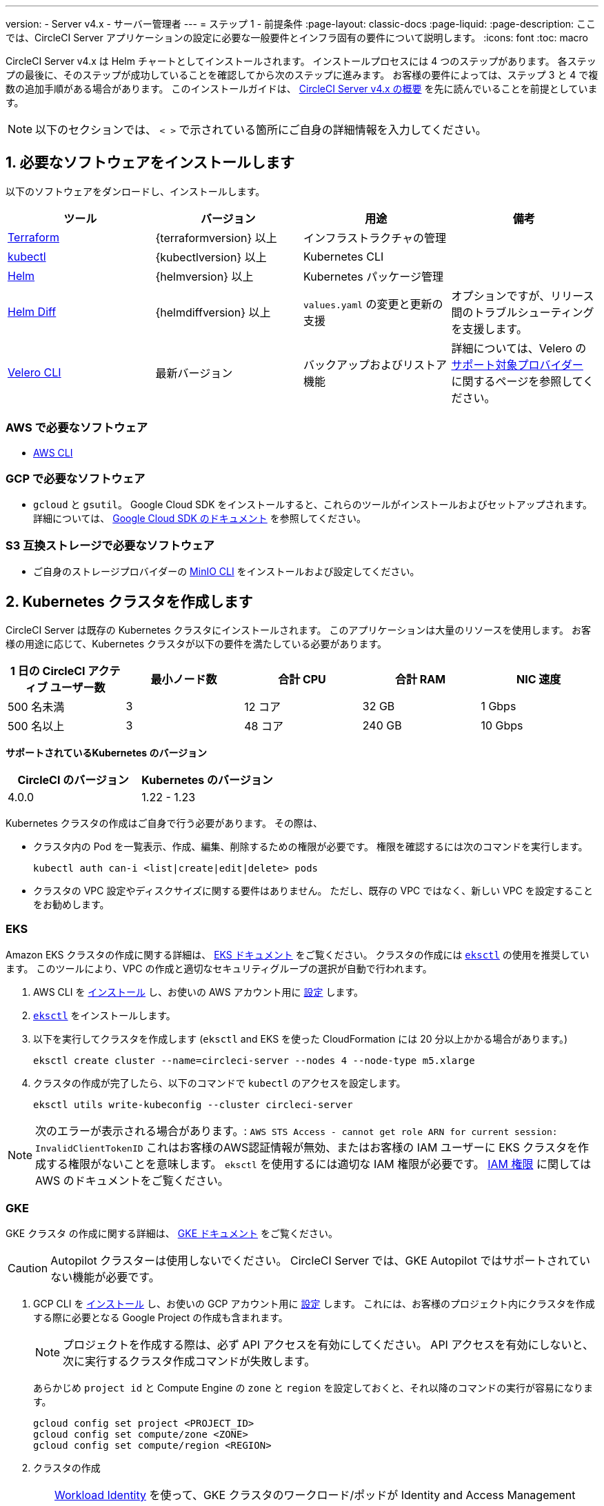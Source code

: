 ---

version:
- Server v4.x
- サーバー管理者
---
= ステップ 1 - 前提条件
:page-layout: classic-docs
:page-liquid:
:page-description: ここでは、CircleCI Server アプリケーションの設定に必要な一般要件とインフラ固有の要件について説明します。
:icons: font
:toc: macro

:toc-title:

// This doc uses ifdef and ifndef directives to display or hide content specific to Google Cloud Storage (env-gcp) and AWS (env-aws). Currently, this affects only the generated PDFs. To ensure compatability with the Jekyll version, the directives test for logical opposites. For example, if the attribute is NOT env-aws, display this content. For more information, see https://docs.asciidoctor.org/asciidoc/latest/directives/ifdef-ifndef/.

CircleCI Server v4.x は Helm チャートとしてインストールされます。 インストールプロセスには 4 つのステップがあります。 各ステップの最後に、そのステップが成功していることを確認してから次のステップに進みます。 お客様の要件によっては、ステップ 3 と 4 で複数の追加手順がある場合があります。 このインストールガイドは、 https://circleci.com/docs/ja/server/overview/overview/[CircleCI Server v4.x の概要] を先に読んでいることを前提としています。

NOTE: 以下のセクションでは、 `< >` で示されている箇所にご自身の詳細情報を入力してください。

[#install-required-software]
== 1.  必要なソフトウェアをインストールします

以下のソフトウェアをダンロードし、インストールします。

[.table.table-striped]
[cols=4*, options="header", stripes=even]
|===
|ツール
|バージョン
|用途
|備考

|https://www.terraform.io/downloads.html[Terraform]
|{terraformversion} 以上
|インフラストラクチャの管理
|

|https://kubernetes.io/docs/tasks/tools/install-kubectl/[kubectl]

|{kubectlversion} 以上
|Kubernetes CLI
|

|https://helm.sh/[Helm]
|{helmversion} 以上
|Kubernetes パッケージ管理
|

|https://github.com/databus23/helm-diff[Helm Diff]
|{helmdiffversion} 以上
|`values.yaml` の変更と更新の支援
|オプションですが、リリース間のトラブルシューティングを支援します。

|https://github.com/vmware-tanzu/velero/releases[Velero CLI]
|最新バージョン
|バックアップおよびリストア機能
|詳細については、Velero の https://velero.io/docs/v1.6/supported-providers/[サポート対象プロバイダー] に関するページを参照してください。
|===

// Don't include this section in the GCP PDF.

ifndef::env-gcp[]

[#aws-required-software]
=== AWS で必要なソフトウェア

- https://docs.aws.amazon.com/cli/latest/userguide/cli-chap-install.html[AWS CLI]

// Stop hiding from GCP PDF:

endif::env-gcp[]

// Don't include this section in the AWS PDF:

ifndef::env-aws[]

[#gcp-required-software]
=== GCP で必要なソフトウェア

- `gcloud` と `gsutil`。 Google Cloud SDK をインストールすると、これらのツールがインストールおよびセットアップされます。 詳細については、 https://cloud.google.com/sdk/docs/[Google Cloud SDK のドキュメント] を参照してください。

endif::env-aws[]

[#s3-compatible-storage-required-software]
=== S3 互換ストレージで必要なソフトウェア

- ご自身のストレージプロバイダーの https://docs.min.io/docs/minio-client-quickstart-guide.html[MinIO CLI] をインストールおよび設定してください。

[#create-a-kubernetes-cluster]
== 2.  Kubernetes クラスタを作成します

CircleCI Server は既存の Kubernetes クラスタにインストールされます。 このアプリケーションは大量のリソースを使用します。 お客様の用途に応じて、Kubernetes クラスタが以下の要件を満たしている必要があります。

[.table.table-striped]
[cols=5*, options="header", stripes=even]
|===
|1 日の CircleCI アクティブ ユーザー数
|最小ノード数
|合計 CPU
|合計 RAM
|NIC 速度

|500 名未満
|3
|12 コア
|32 GB
|1 Gbps

|500 名以上
|3
|48 コア
|240 GB
|10 Gbps
|===

**サポートされているKubernetes のバージョン**

[.table.table-striped]
[cols=2*, options="header", stripes=even]
|===
|CircleCI のバージョン
|Kubernetes のバージョン

|4.0.0
|1.22 - 1.23
|===

Kubernetes クラスタの作成はご自身で行う必要があります。 その際は、

* クラスタ内の Pod を一覧表示、作成、編集、削除するための権限が必要です。 権限を確認するには次のコマンドを実行します。
+
[source,shell]
----
kubectl auth can-i <list|create|edit|delete> pods
----
* クラスタの VPC 設定やディスクサイズに関する要件はありません。 ただし、既存の VPC ではなく、新しい VPC を設定することをお勧めします。

ifndef::env-gcp[]

[#eks]
=== EKS

Amazon EKS クラスタの作成に関する詳細は、 
 https://aws.amazon.com/quickstart/architecture/amazon-eks/[EKS ドキュメント] をご覧ください。 クラスタの作成には https://docs.aws.amazon.com/eks/latest/userguide/getting-started-eksctl.html[`eksctl`] の使用を推奨しています。 このツールにより、VPC の作成と適切なセキュリティグループの選択が自動で行われます。

. AWS CLI を https://docs.aws.amazon.com/cli/latest/userguide/install-cliv2.html[インストール] し、お使いの AWS アカウント用に https://docs.aws.amazon.com/cli/latest/userguide/cli-chap-configure.html[設定] します。
. https://docs.aws.amazon.com/eks/latest/userguide/eksctl.html[`eksctl`] をインストールします。
. 以下を実行してクラスタを作成します (`eksctl` and EKS を使った CloudFormation には 20 分以上かかる場合があります。)
+
[source,shell]
----
eksctl create cluster --name=circleci-server --nodes 4 --node-type m5.xlarge
----
. クラスタの作成が完了したら、以下のコマンドで `kubectl` のアクセスを設定します。
+
[source,shell]
----
eksctl utils write-kubeconfig --cluster circleci-server
----

NOTE: 次のエラーが表示される場合があります。: `AWS STS Access - cannot get role ARN for current session: InvalidClientTokenID` これはお客様のAWS認証情報が無効、またはお客様の IAM ユーザーに EKS クラスタを作成する権限がないことを意味します。 `eksctl` を使用するには適切な IAM 権限が必要です。 https://aws.amazon.com/iam/features/manage-permissions/[IAM 権限] に関しては AWS のドキュメントをご覧ください。

endif::env-gcp[]

ifndef::env-aws[]

[#gke]
=== GKE

GKE クラスタ の作成に関する詳細は、 https://cloud.google.com/kubernetes-engine/docs/how-to#creating-clusters[GKE ドキュメント] をご覧ください。

CAUTION: Autopilot クラスターは使用しないでください。 CircleCI Server では、GKE Autopilot ではサポートされていない機能が必要です。

. GCP CLI を https://cloud.google.com/sdk/gcloud[インストール] し、お使いの GCP アカウント用に https://cloud.google.com/kubernetes-engine/docs/quickstart#defaults[設定] します。 これには、お客様のプロジェクト内にクラスタを作成する際に必要となる Google Project の作成も含まれます。
+
NOTE: プロジェクトを作成する際は、必ず API アクセスを有効にしてください。 API アクセスを有効にしないと、次に実行するクラスタ作成コマンドが失敗します。
+
あらかじめ `project id` と Compute Engine の `zone` と `region` を設定しておくと、それ以降のコマンドの実行が容易になります。
+
[source,shell]
----
gcloud config set project <PROJECT_ID>
gcloud config set compute/zone <ZONE>
gcloud config set compute/region <REGION>
----
. クラスタの作成
+
TIP: https://cloud.google.com/kubernetes-engine/docs/how-to/workload-identity[Workload Identity] を使って、GKE クラスタのワークロード/ポッドが Identity and Access Management (IAM) サービスアカウントに代わって Google Cloud サービスにアクセスできるようにすることを推奨します。 以下のコマンドでシンプルなクラスタをプロビジョニングします。
+
[source,shell]
----
gcloud container clusters create circleci-server \
  --num-nodes 3 \
  --machine-type n1-standard-4 \
  --workload-pool=<PROJECT_ID>.svc.id.goog
----
+
NOTE: kube コンテキストが新しいクラスタの認証情報で自動的にアップデートされます。
+
手動で kube コンテキストを更新する必要がある場合は、以下を実行します。
+
[source,shell]
----
gcloud container clusters get-credentials circleci-server
----
. `kubectl` 用に https://cloud.google.com/blog/products/containers-kubernetes/kubectl-auth-changes-in-gke[GKE 認証プラグイン] をインストールします。
+
[source,shell]
----
gcloud components install gke-gcloud-auth-plugin
----
. クラスタを確認します。
+
[source,shell]
----
kubectl cluster-info
----
. サービスアカウントを作成します。
+
[source,shell]
----
gcloud iam service-accounts create <SERVICE_ACCOUNT_ID> --description="<DESCRIPTION>" \
  --display-name="<DISPLAY_NAME>"
----
. サービスアカウントの認証情報を取得します。
+
[source,shell]
----
gcloud iam service-accounts keys create <KEY_FILE> \
  --iam-account <SERVICE_ACCOUNT_ID>@<PROJECT_ID>.iam.gserviceaccount.com
----
+
endif::env-aws[]

[#enable-workload-identity-in-gke]
==== GKE で Workload Identity の有効化 (オプション)

GKE クラスタを既にお持ちで Workload Identity をクラスタとノードプールで有効化する必要がある場合は、下記の手順を実施します。

. 既存のクラスタで Workload Identity を有効にします。
+
[source,shell]
----
  gcloud container clusters update "<CLUSTER_NAME>" \
    --workload-pool="<PROJECT_ID>.svc.id.goog"
----
. 既存の GKE クラスタのノードプールを取得します。
+
[source,shell]
----
  gcloud container node-pools list --cluster "<CLUSTER_NAME>"
----
. 既存のノードプールを更新します。
+
[source,shell]
----
  gcloud container node-pools update "<NODEPOOL_NAME>" \
    --cluster="<CLUSTER_NAME>" \
    --workload-metadata="GKE_METADATA"
----

既存の全てのノードプールに対して、手順 3 を実行する必要があります。 Kubernetes サービスアカウントの Workload Identity を有効にする手順については、以下のリンクを参照してください。

* link:/docs/ja/server/installation/phase-3-execution-environments/#nomad-autoscaler-gcp[Nomad Autoscaler]
* link:/docs/ja/server/installation/phase-3-execution-environments/#gcp-3[VM]
* link:/docs/ja/server/installation/phase-1-prerequisites/#configuring-google-cloud-storage[オブジェクトストレージ]

[#create-a-new-github-oauth-app]
== 3.  新しい GitHub OAuth アプリを作成します

CAUTION: GitHub Enterprise と CircleCI Server が同一のドメインにない場合、GHE からイメージやアイコンの CircleCI Web アプリへのロードに失敗します。

CircleCI Server 用に GitHub OAuth アプリを登録し設定することで、 GitHub OAuth を使ったサーバーインストールの認証を制御し、ビルドステータス情報を使用して GitHub プロジェクトやレポジトリを更新することができるようになります。 以下は、GitHub.com と GitHub Enterprise のどちらにも適用される手順です。

. ブラウザから、**your GitHub instance** > **User Settings** > **Developer Settings** > **OAuth Apps** に移動し、**New OAuth App** ボタンをクリックします。
+
.新しい GitHub OAuth アプリ
image::github-oauth-new.png[Screenshot showing setting up a new OAuth app]
. ご自身のインストールプランに合わせて以下の項目を入力します。
** *Homepage URL* : CircleCI Serverをインストールする URL
** *Authorization callback URL* : 認証コールバック URL は、インストールする URL に `/auth/github` を追加します。
. 完了すると、*クライアントID* が表示されます。 *Generate a new Client Secret* を選択し、新しい OAuth アプリ用のクライアントシークレットを生成します。
 CircleCI Server の設定にはこれらの値が必要です。
+
.クライアント ID とシークレット
image::github-clientid.png[Screenshot showing GitHub Client ID]

[#github-enterprise]
=== GitHub Enterprise

GitHub Enterprise を使用する場合は、パーソナルアクセストークンと GitHub Enterprise インスタンスのドメイン名も必要です。

**User Settings > Developer Settings > Personal access tokens** に移動し、`defaultToken` を作成します。 このトークンにはスコープは必要ありません。 この値は CircleCI Server の設定の際に必要になります。

[#static-ip-address]
== 4.  静的 IP アドレス

クラスタが作成したロードバランサーには、静的 IP アドレスをプロビジョニングすることを推奨します。 これは必須ではありませんが、これによりサービスが作成したロードバランサが再プロビジョニングされる場合に、DNS レコードの更新が不要になります。

ifndef::env-gcp[]

[#gcp-reserve-a-static-external-ip-address]
=== GCP - Reserve a static external IP address

GCPで新しい静的 IP アドレスを予約するには、任意の環境で以下の gcloud コマンドを実行します。 詳細については、link:https://cloud.google.com/compute/docs/ip-addresses/reserve-static-external-ip-address[Google Cloud のドキュメント] を参照してください。

[source,shell]
----
gcloud compute addresses create circleci-server --global --ip-version IPV4
----

返された IPv4 アドレスは後で values.yaml ファイルで使用するので控えておいてください。

endif::env-gcp[]

ifndef::env-aws[]

[#aws-reserve-an-elastic-ip-address]
=== AWS - Reserve an elastic IP address

AWS で Elastic IP アドレスを予約するには、任意の環境で以下の gcloud コマンドを実行します。

このコマンドを実行して、ロードバランサーがデプロイするすべてのサブネットのアドレスを生成する必要があります (デフォルト設定は 3)。

[source,shell]
----
# Run x times per x subnets (default 3)
aws ec2 allocate-address

# {
#    "PublicIp": "10.0.0.1,
#    "AllocationId": "eipalloc-12345",
#    "PublicIpv4Pool": "amazon",
#    "NetworkBorderGroup": "us-east-1",
#    "Domain": "vpc"
#}
----

CLI から返された `AllocationId` の各値は values.yaml ファイルで使用するので控えておいてください。

endif::env-aws[]

[#frontend-tls-certificates]
== 5. フロントエンド TLS 証明書

デフォルトでは、すぐに CircleCI Sever の使用を始められるように、自己署名証明書が自動的に作成されます。 本番環境では、信頼できる認証局の証明書を指定する必要があります。 例えば、 link:https://letsencrypt.org/[Let's Encrypt] 認証局は link:https://certbot.eff.org/[certbot] ツールを使用して証明書を無料で発行できます。 ここでは、Google Cloud DNS と AWS Route53 の使用について説明します。

CAUTION: 使用する証明書には、サブジェクトとしてドメインと `app.*` サブドメインの両方が設定されていなければなりません。 たとえば、CircleCI Server が `server.example.com` でホストされている場合、証明書には `app.server.example.com` と `server.example.com` が含まれている必要があります。

下記のいずれかの方法で証明書を作成したら、このインストールの後半で必要になった際に以下のコマンドによりその証明書を取得できます。

[source,shell]
----
ls -l /etc/letsencrypt/live/<CIRCLECI_SERVER_DOMAIN>
----

[source,shell]
----
cat /etc/letsencrypt/live/<CIRCLECI_SERVER_DOMAIN>/fullchain.pem
----

[source,shell]
----
cat /etc/letsencrypt/live/<CIRCLECI_SERVER_DOMAIN>/privkey.pem
----

ifndef::env-gcp[]

[#aws-route-53]
=== AWS Route53

. DNS に AWS Route53 を使用している場合、*certbot-route53* プラグインをインストールする必要があります。 プラグインのインストールには以下のコマンドを実行します。
+
[source,shell]
----
python3 -m pip install certbot-dns-route53
----
. 次に、以下の例を実行して、ローカルで `/etc/letsencrypt/live/<CIRCLECI_SERVER_DOMAIN>` にプライベートキーと証明書 (中間証明書を含む) を作成します。
+
[source,shell]
----
certbot certonly --dns-route53 -d "<CIRCLECI_SERVER_DOMAIN>" -d "app.<CIRCLECI_SERVER_DOMAIN>"
----

endif::env-gcp[]

ifndef::env-aws[]

[#google-cloud-dns]
=== Google Cloud DNS

. DNS を Google Cloud でホストしている場合、*certbot-dns-google* プラグインをインストールする必要があります。 プラグインのインストールには以下のコマンドを実行します。
+
[source,shell]
----
python3 -m pip install certbot-dns-google
----
. `certbot` の実行に使用するサービスアカウントは、ドメインの検証で Let's Encrypt が使用する必要なレコードをプロビジョニングするために、Cloud DNS にアクセスできる必要があります。
.. cerbot 用のカスタムロールを作成します
+
[source,shell]
----
gcloud iam roles create certbot --project=<PROJECT_ID> \
    --title="<TITLE>" --description="<DESCRIPTION>" \
    --permissions="dns.changes.create,dns.changes.get,dns.changes.list,dns.managedZones.get,dns.managedZones.list,dns.resourceRecordSets.create,dns.resourceRecordSets.delete,dns.resourceRecordSets.list,dns.resourceRecordSets.update" \
    --stage=ALPHA
----
.. 新しいロールを先程作成したサービスアカウントにバインドします
+
[source,shell]
----
gcloud projects add-iam-policy-binding <PROJECT_ID> \
    --member="serviceAccount:<SERVICE_ACCOUNT_ID>@<PROJECT_ID>.iam.gserviceaccount.com" \
    --role="<ROLE_NAME>"
----
. 最後に、以下のコマンでインストール証明書をプロビジョニングします。
+
[source,shell]
----
certbot certonly --dns-google --dns-google-credentials <KEY_FILE> -d "<CIRCLECI_SERVER_DOMAIN>" -d "app.<CIRCLECI_SERVER_DOMAIN>"
----

[#aws-certmanager]
=== AWS Certificate Manager

ご自身の TLS 証明書をプロビジョニングする代わりに、AWS 環境で CircleCI Server を設定する場合は、Certificate Manager を使用して AWS が TLS 証明書をプロビジョニングするように設定できます。

[source,shell]
----
aws acm request-certificate \
  --domain-name <CIRCLECI_SERVER_DOMAIN> \
  --subject-alternative-names app.<CIRCLECI_SERVER_DOMAIN> \
  --validation-method DNS \
  --idempotency-token circle
----

このコマンドを実行したら、Certificate Manager AWS コンソールに移動して、ウィザードに従って Route53 で必要な DNS 検証レコードをプロビジョニングします。 この証明書が発行されたら、ARN をメモします。

[#upstream-tls]
=== アップストリーム TLS の終了  

アプリケーションの外側で CircleCI Server の TLS を終了する必要がある場合があります。 これは、ACM を使用したり、Helm のデプロイ中に証明書チェーンを提供する代わりの方法です。 たとえば、プロキシがドメイン名に TLS の終了を提供している CircleCI Server の前で実行されているとします。 この場合、CircleCI アプリケーションはロードバランサーやプロキシのバックエンドとして動作します。

CircleCI Server は、トラフィックのルーティング方法に応じて設定する必要がある複数のポートをリッスンします。 下記のポート番号リストを参照して下さい。

* フロントエンド / API Gateway/ [TCP 80, 443]
* VM サービス [TCP 3000]
* Nomad サーバー[TCP 4647]
* 出力プロセッサ  [gRPC 8585]

要件に応じて、フロントエンド/ API ゲートウェイの TLS のみを終了するか、すべてのポートでリッスンするサービスの TLS を提供するかを選択できます。

NOTE: Output Processor サービスは gRPC を使って通信し、HTTP/2 をサポートするにはプロキシまたはロードバランサが必要です。

endif::env-aws[]

[#encryption-signing-keys]
== 6. 暗号化/署名キー

CircleCI で生成されるアーティファクトの暗号化と署名には、このセクションで生成したキーセットを使用します。 CircleCI Server の設定にはこれらが必要な場合があります。

CAUTION: これらの値をセキュアな状態で保存します。 紛失すると、ジョブの履歴やアーティファクトの復元ができなくなります。

[#artifact-signing-key]
=== a.  アーティファクト署名キー

アーティファクト署名キーを生成するには、下記のコマンドを実行します。

[source,shell]
----
docker run circleci/server-keysets:latest generate signing -a stdout
----

[#encryption-signing-key]
=== b.  暗号化署名キー

暗号化署名キーを生成するには、下記のコマンドを実行します。

[source,shell]
----
docker run circleci/server-keysets:latest generate encryption -a stdout
----

[#object-storage-and-permissions]
== 7. オブジェクトストレージとアクセス許可

CircleCI Server v4.x では、ビルドしたアーティファクト、テスト結果、その他の状態のオブジェクトストレージをホストします。 以下のストレージオプションがサポートされています。

* link:https://aws.amazon.com/s3/[AWS S3]
* link:https://min.io/[MinIO]
* link:https://cloud.google.com/storage/[Google Cloud Storage]

S3 互換のオブジェクトストレージであればどれでも動作すると考えられますが、テスト済みかつサポート対象のストレージは AWS S3 と MinIO です。 Azure Blob Strage などの S3 API をサポートしていないオブジェクトストレージプロバイダーを利用する場合は、MinIO Gateway の利用をお勧めします。

S3 または GCS のバケットとアクセス方法を作成するには、次の手順に従います。

NOTE: プロキシ経由でインストールする場合は、オブジェクトストレージも同じプロキシ経由にする必要があります。 同じプロキシ経由にしないと、アーティファクト、テスト結果、キャッシュの保存およびリストア、ワークスペースを機能させるために各プロジェクトの `.circleci/config.yml` のジョブレベルでプロキシの詳細を記載しなければならなくなります。 詳細については、link:/docs/ja/server/installation/installing-server-behind-a-proxy/[プロキシ経由でのサーバーのインストール] ガイドを参照して下さい。

ifndef::env-gcp[]

[#s3-storage]
=== S3 ストレージ

[#create-aws-s3-bucket]
==== a.  AWS S3 バケットを作成します。

[source,shell]
----
aws s3api create-bucket \
    --bucket <YOUR_BUCKET_NAME> \
    --region <YOUR_REGION> \
    --create-bucket-configuration LocationConstraint=<YOUR_REGION>
----

[#set-up-authentication-aws]
==== b.  認証を設定します

S3 で CircleCI を認証するには、サービスアカウントの IAM ロール (IRSA) または IAM アクセスキーを使用する 2 つの方法があります。 IRSA の使用を推奨します。 

[.tab.authentication.IRSA]
--
**オプション 1:** IRSA を使用する場合

以下は https://docs.aws.amazon.com/eks/latest/userguide/iam-roles-for-service-accounts.html[IRSA についての AWS のドキュメント] の概要であり、CircleCI のインストールには十分です。

. EKS クラスタの IAM OIDC ID プロバイダーを作成します。
+
[source,shell]
----
eksctl utils associate-iam-oidc-provider --cluster <CLUSTER_NAME> --approve
----
.  OIDC プロバイダーの ARN を取得します。 これは後の手順で必要になります。
+
[source,shell]
----
aws iam list-open-id-connect-providers | grep $(aws eks describe-cluster --name <CLUSTER_NAME> --query "cluster.identity.oidc.issuer" --output text | awk -F'/' '{print $NF}')
----
.  OIDC プロバイダーの URL を取得します。 これは後の手順で必要になります。
+
[source,shell]
----
aws eks describe-cluster --name <CLUSTER_NAME> --query "cluster.identity.oidc.issuer" --output text | sed -e "s/^https:\/\///"
----
. 以下のコマンドと信頼ポリシーのテンプレートを使ってロールを作成します。 後の手順でこのロール ARN と名前が必要になります。
+
[source,shell]
----
aws iam create-role --role-name circleci-s3 --assume-role-policy-document file://<TRUST_POLICY_FILE>
----
+
[source, json]
----
{
  "Version": "2012-10-17",
  "Statement": [
    {
      "Effect": "Allow",
      "Principal": {
        "Federated": "<OIDC_PROVIDER_ARN>"
      },
      "Action": "sts:AssumeRoleWithWebIdentity",
      "Condition": {
        "StringEquals": {
          "<OIDC_PROVIDER_URL>:sub": "system:serviceaccount:<K8S_NAMESPACE>:object-storage"
        }
      }
    }
  ]
}
----
. 以下のコマンドとテンプレートを使ってポリシーを作成します。 バケット名とロール ARN を指定します。
+
[source,shell]
----
aws iam create-policy --policy-name circleci-s3 --policy-document file://<POLICY_FILE>
----
+
[source, json]
----
{
  "Version": "2012-10-17",
  "Statement": [
    {
      "Effect": "Allow",
      "Action": [
        "s3:PutAnalyticsConfiguration",
        "s3:GetObjectVersionTagging",
        "s3:CreateBucket",
        "s3:GetObjectAcl",
        "s3:GetBucketObjectLockConfiguration",
        "s3:DeleteBucketWebsite",
        "s3:PutLifecycleConfiguration",
        "s3:GetObjectVersionAcl",
        "s3:PutObjectTagging",
        "s3:DeleteObject",
        "s3:DeleteObjectTagging",
        "s3:GetBucketPolicyStatus",
        "s3:GetObjectRetention",
        "s3:GetBucketWebsite",
        "s3:GetJobTagging",
        "s3:DeleteObjectVersionTagging",
        "s3:PutObjectLegalHold",
        "s3:GetObjectLegalHold",
        "s3:GetBucketNotification",
        "s3:PutBucketCORS",
        "s3:GetReplicationConfiguration",
        "s3:ListMultipartUploadParts",
        "s3:PutObject",
        "s3:GetObject",
        "s3:PutBucketNotification",
        "s3:DescribeJob",
        "s3:PutBucketLogging",
        "s3:GetAnalyticsConfiguration",
        "s3:PutBucketObjectLockConfiguration",
        "s3:GetObjectVersionForReplication",
        "s3:GetLifecycleConfiguration",
        "s3:GetInventoryConfiguration",
        "s3:GetBucketTagging",
        "s3:PutAccelerateConfiguration",
        "s3:DeleteObjectVersion",
        "s3:GetBucketLogging",
        "s3:ListBucketVersions",
        "s3:ReplicateTags",
        "s3:RestoreObject",
        "s3:ListBucket",
        "s3:GetAccelerateConfiguration",
        "s3:GetBucketPolicy",
        "s3:PutEncryptionConfiguration",
        "s3:GetEncryptionConfiguration",
        "s3:GetObjectVersionTorrent",
        "s3:AbortMultipartUpload",
        "s3:PutBucketTagging",
        "s3:GetBucketRequestPayment",
        "s3:GetAccessPointPolicyStatus",
        "s3:GetObjectTagging",
        "s3:GetMetricsConfiguration",
        "s3:PutBucketVersioning",
        "s3:GetBucketPublicAccessBlock",
        "s3:ListBucketMultipartUploads",
        "s3:PutMetricsConfiguration",
        "s3:PutObjectVersionTagging",
        "s3:GetBucketVersioning",
        "s3:GetBucketAcl",
        "s3:PutInventoryConfiguration",
        "s3:GetObjectTorrent",
        "s3:PutBucketWebsite",
        "s3:PutBucketRequestPayment",
        "s3:PutObjectRetention",
        "s3:GetBucketCORS",
        "s3:GetBucketLocation",
        "s3:GetAccessPointPolicy",
        "s3:GetObjectVersion",
        "s3:GetAccessPoint",
        "s3:GetAccountPublicAccessBlock",
        "s3:ListAllMyBuckets",
        "s3:ListAccessPoints",
        "s3:ListJobs"
      ],
      "Resource": [
        "arn:aws:s3:::<YOUR_BUCKET_NAME>",
        "arn:aws:s3:::<YOUR_BUCKET_NAME>/*"
      ]
    },
    {
      "Effect": "Allow",
      "Action": [
        "iam:GetRole",
        "sts:AssumeRole"
      ],
      "Resource": "<OBJECT_STORAGE_ROLE_ARN>"
    }
  ]
}
----
. ポリシーをロールにアタッチします。
+
[source,shell]
----
aws iam attach-role-policy --role-name <OBJECT_STORAGE_ROLE_NAME> --policy-arn=<STORAGE_POLICY_ARN>
----
--

[.tab.authentication.IAM_access_keys]
--
**オプション 2:** IAM アクセスキーを使用する場合

. CircleCI Server 用の IAM ユーザーを作成します。
+
[source,shell]
----
aws iam create-user --user-name circleci-server
----
. ポリシードキュメント、`policy.json` を作成します。
+
[source, json]
----
{
  "Version": "2012-10-17",
  "Statement": [
    {
      "Effect": "Allow",
      "Action": [
        "s3:PutAnalyticsConfiguration",
        "s3:GetObjectVersionTagging",
        "s3:CreateBucket",
        "s3:GetObjectAcl",
        "s3:GetBucketObjectLockConfiguration",
        "s3:DeleteBucketWebsite",
        "s3:PutLifecycleConfiguration",
        "s3:GetObjectVersionAcl",
        "s3:PutObjectTagging",
        "s3:DeleteObject",
        "s3:DeleteObjectTagging",
        "s3:GetBucketPolicyStatus",
        "s3:GetObjectRetention",
        "s3:GetBucketWebsite",
        "s3:GetJobTagging",
        "s3:DeleteObjectVersionTagging",
        "s3:PutObjectLegalHold",
        "s3:GetObjectLegalHold",
        "s3:GetBucketNotification",
        "s3:PutBucketCORS",
        "s3:GetReplicationConfiguration",
        "s3:ListMultipartUploadParts",
        "s3:PutObject",
        "s3:GetObject",
        "s3:PutBucketNotification",
        "s3:DescribeJob",
        "s3:PutBucketLogging",
        "s3:GetAnalyticsConfiguration",
        "s3:PutBucketObjectLockConfiguration",
        "s3:GetObjectVersionForReplication",
        "s3:GetLifecycleConfiguration",
        "s3:GetInventoryConfiguration",
        "s3:GetBucketTagging",
        "s3:PutAccelerateConfiguration",
        "s3:DeleteObjectVersion",
        "s3:GetBucketLogging",
        "s3:ListBucketVersions",
        "s3:ReplicateTags",
        "s3:RestoreObject",
        "s3:ListBucket",
        "s3:GetAccelerateConfiguration",
        "s3:GetBucketPolicy",
        "s3:PutEncryptionConfiguration",
        "s3:GetEncryptionConfiguration",
        "s3:GetObjectVersionTorrent",
        "s3:AbortMultipartUpload",
        "s3:PutBucketTagging",
        "s3:GetBucketRequestPayment",
        "s3:GetAccessPointPolicyStatus",
        "s3:GetObjectTagging",
        "s3:GetMetricsConfiguration",
        "s3:PutBucketVersioning",
        "s3:GetBucketPublicAccessBlock",
        "s3:ListBucketMultipartUploads",
        "s3:PutMetricsConfiguration",
        "s3:PutObjectVersionTagging",
        "s3:GetBucketVersioning",
        "s3:GetBucketAcl",
        "s3:PutInventoryConfiguration",
        "s3:GetObjectTorrent",
        "s3:PutBucketWebsite",
        "s3:PutBucketRequestPayment",
        "s3:PutObjectRetention",
        "s3:GetBucketCORS",
        "s3:GetBucketLocation",
        "s3:GetAccessPointPolicy",
        "s3:GetObjectVersion",
        "s3:GetAccessPoint",
        "s3:GetAccountPublicAccessBlock",
        "s3:ListAllMyBuckets",
        "s3:ListAccessPoints",
        "s3:ListJobs"
      ],
      "Resource": [
        "arn:aws:s3:::<YOUR_BUCKET_NAME>",
        "arn:aws:s3:::<YOUR_BUCKET_NAME>/*"
      ]
    }
  ]
}

----
. ポリシーをユーザーにアタッチします。
+
[source,shell]
----
aws iam put-user-policy \
  --user-name circleci-server \
  --policy-name circleci-server \
  --policy-document file://policy.json
----
. ユーザーの circleci-server 用のアクセスキーを作成します。
+
NOTE: このアクセスキーは後でサーバー環境の設定をする際に必要になります。
+
[source,shell]
----
aws iam create-access-key --user-name circleci-server
----
+
このコマンドの結果は以下のようになります。
+
[source, json]
----
{
  "AccessKey": {
        "UserName": "circleci-server",
        "Status": "Active",
        "CreateDate": "2017-07-31T22:24:41.576Z",
        "SecretAccessKey": <AWS_SECRET_ACCESS_KEY>,
        "AccessKeyId": <AWS_ACCESS_KEY_ID>
  }
}
----
--

endif::env-gcp[]

ifndef::env-aws[]

[#google-cloud-storage]
=== Google Cloud Storage

[#create-a-gcp-bucket]
==== a.  GCP バケットを作成します。

CircleCI Server を GKE クラスタ内で実行している場合、RBAC (ロールベースのアクセス制御）オブジェクトを作成する必要があるため、使用する IAM ユーザーをクラスタの管理者に設定してください。 詳細については、 https://cloud.google.com/kubernetes-engine/docs/how-to/role-based-access-control[GKE のドキュメント] を参照してください。

[source,shell]
----
gsutil mb gs://circleci-server-bucket
----

[#set-up-authentication-gcp]
==== b.  認証を設定します

ワークロードとポッドの認証で推奨される方法は、 https://cloud.google.com/kubernetes-engine/docs/how-to/workload-identity[Workload Identity] を使った方法です。 ただし、静的な認証情報 (json キーファイル) を使用することも可能です。

. サービスアカウントを作成します。
+
[source,shell]
----
gcloud iam service-accounts create circleci-storage --description="Service account for CircleCI object storage" --display-name="circleci-storage"
----
.  `objectAdmin` ロールをサービスアカウントにバインドします。
+
[source,shell]
----
gcloud projects add-iam-policy-binding <PROJECT_ID> \
    --member="serviceAccount:circleci-storage@<PROJECT_ID>.iam.gserviceaccount.com" \
    --role="roles/storage.objectAdmin" \
    --condition='expression=resource.name.startsWith("projects/_/buckets/circleci-server-bucket"),title=restrict_bucket'
----
. Workload Identity を有効にする、または静的な認証情報を使用します。
+
[.tab.gcpauth.Workload_Identity]
--
**オプション 1:** Workload Identity を使用する場合

Workload Identity を使用する場合、Kubernetes サービスアカウント `"<K8S_NAMESPACE>/object-storage"` を使ってワークロードやポッドがクラスタからストレージバケットにアクセスできるように設定する必要があります。

[source,shell]
----
gcloud iam service-accounts add-iam-policy-binding circleci-storage@<PROJECT_ID>.iam.gserviceaccount.com \
    --role roles/iam.workloadIdentityUser \
    --member "serviceAccount:<PROJECT_ID>.svc.id.goog[<K8S_NAMESPACE>/object-storage]"
----

[source,shell]
----
gcloud projects add-iam-policy-binding <PROJECT_ID> \
    --member serviceAccount:circleci-storage@<PROJECT_ID>.iam.gserviceaccount.com \
    --role roles/iam.serviceAccountTokenCreator \
    --condition=None
----
--

[tab.gcpauth.Static_credentials]
--
**オプション 2:** 静的な認証情報を使用する場合

Workload Identity を使用しない場合は、静的な認証情報を含む JSON ファイルを作成します。

[source,shell]
----
gcloud iam service-accounts keys create <KEY_FILE> \
    --iam-account circleci-storage@<PROJECT_ID>.iam.gserviceaccount.com
----
--

endif::env-aws[]

ifndef::pdf[]

[#next-steps]
== 次のステップ

* link:/docs/ja/server/installation/phase-2-core-services[ステップ 2: コアサービスのインストール].
+
endif::[]
